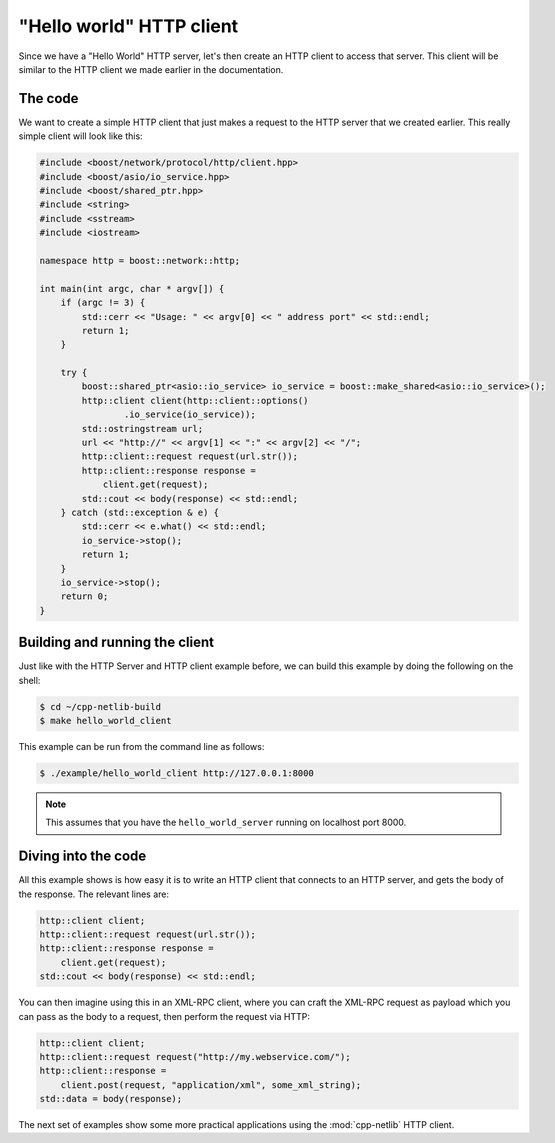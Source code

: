 .. _hello_world_http_client:

***************************
 "Hello world" HTTP client
***************************

Since we have a "Hello World" HTTP server, let's then create an HTTP client to
access that server. This client will be similar to the HTTP client we made
earlier in the documentation.

The code
========

We want to create a simple HTTP client that just makes a request to the HTTP
server that we created earlier. This really simple client will look like this:

.. code-block:: c++

    #include <boost/network/protocol/http/client.hpp>
    #include <boost/asio/io_service.hpp>
    #include <boost/shared_ptr.hpp>
    #include <string>
    #include <sstream>
    #include <iostream>

    namespace http = boost::network::http;

    int main(int argc, char * argv[]) {
        if (argc != 3) {
            std::cerr << "Usage: " << argv[0] << " address port" << std::endl;
            return 1;
        }

        try {
            boost::shared_ptr<asio::io_service> io_service = boost::make_shared<asio::io_service>();
            http::client client(http::client::options()
                    .io_service(io_service));
            std::ostringstream url;
            url << "http://" << argv[1] << ":" << argv[2] << "/";
            http::client::request request(url.str());
            http::client::response response =
                client.get(request);
            std::cout << body(response) << std::endl;
        } catch (std::exception & e) {
            std::cerr << e.what() << std::endl;
            io_service->stop();
            return 1;
        }
        io_service->stop();
        return 0;
    }

Building and running the client
===============================

Just like with the HTTP Server and HTTP client example before, we can build this
example by doing the following on the shell:

.. code-block:: bash

    $ cd ~/cpp-netlib-build
    $ make hello_world_client

This example can be run from the command line as follows:

.. code-block:: bash

    $ ./example/hello_world_client http://127.0.0.1:8000

.. note:: This assumes that you have the ``hello_world_server`` running on
   localhost port 8000.

Diving into the code
====================

All this example shows is how easy it is to write an HTTP client that connects
to an HTTP server, and gets the body of the response. The relevant lines are:

.. code-block:: c++

    http::client client;
    http::client::request request(url.str());
    http::client::response response =
        client.get(request);
    std::cout << body(response) << std::endl;

You can then imagine using this in an XML-RPC client, where you can craft the
XML-RPC request as payload which you can pass as the body to a request, then
perform the request via HTTP:

.. code-block:: c++

    http::client client;
    http::client::request request("http://my.webservice.com/");
    http::client::response =
        client.post(request, "application/xml", some_xml_string);
    std::data = body(response);

The next set of examples show some more practical applications using
the :mod:`cpp-netlib` HTTP client.
